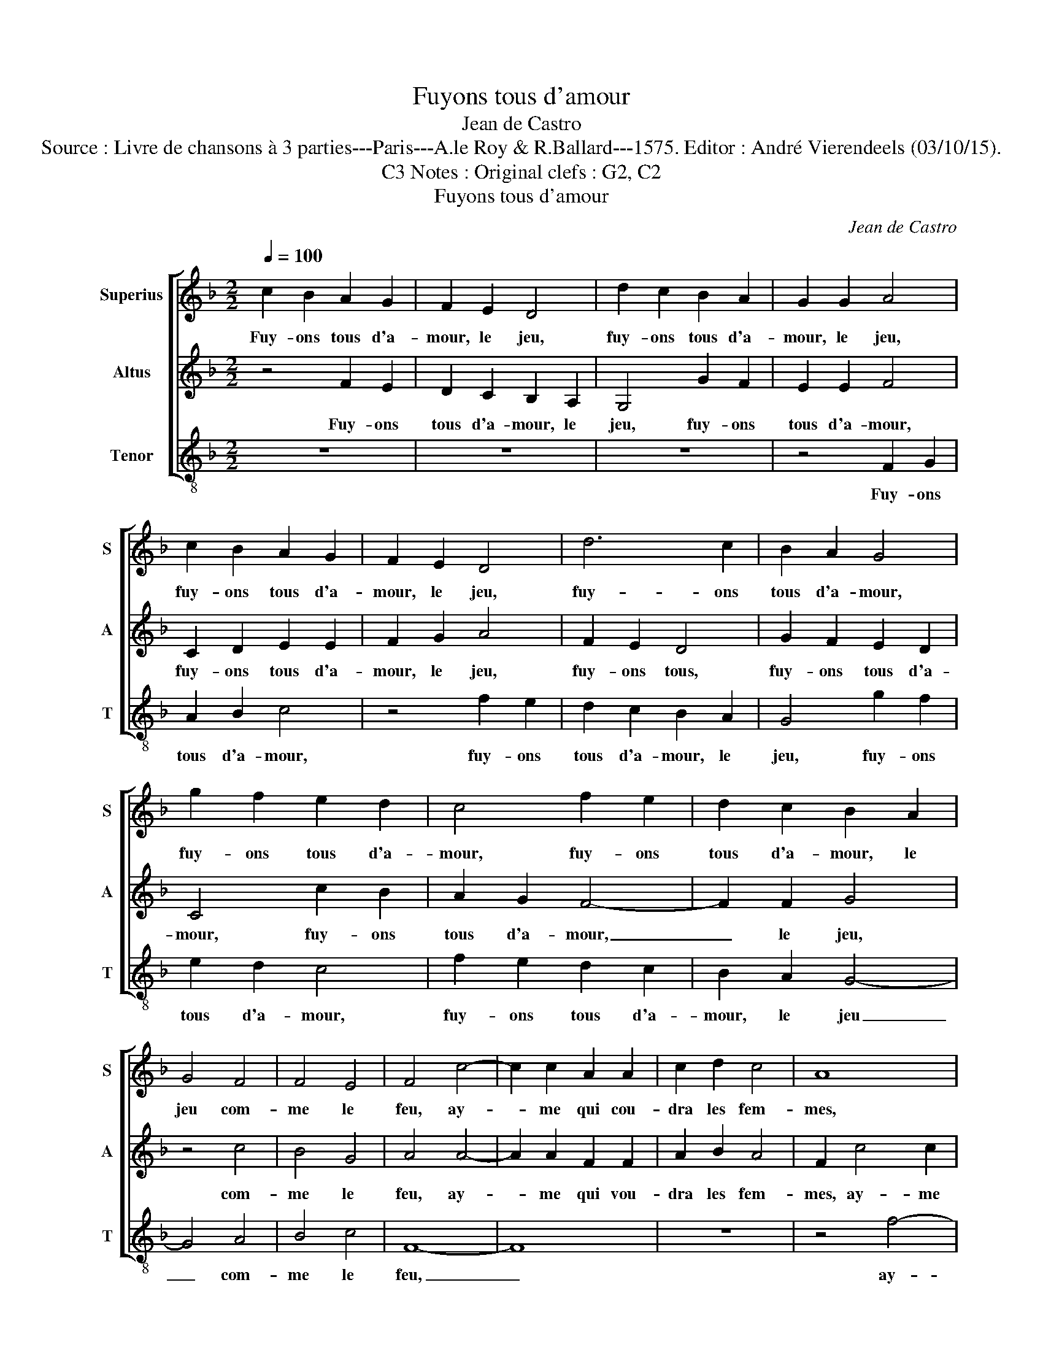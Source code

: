 X:1
T:Fuyons tous d'amour
T:Jean de Castro
T:Source : Livre de chansons à 3 parties---Paris---A.le Roy & R.Ballard---1575. Editor : André Vierendeels (03/10/15).
T:Notes : Original clefs : G2, C2, C3 
T:Fuyons tous d'amour
C:Jean de Castro
%%score [ 1 2 3 ]
L:1/8
Q:1/4=100
M:2/2
K:F
V:1 treble nm="Superius" snm="S"
V:2 treble nm="Altus" snm="A"
V:3 treble-8 nm="Tenor" snm="T"
V:1
 c2 B2 A2 G2 | F2 E2 D4 | d2 c2 B2 A2 | G2 G2 A4 | c2 B2 A2 G2 | F2 E2 D4 | d6 c2 | B2 A2 G4 | %8
w: Fuy- ons tous d'a-|mour, le jeu,|fuy- ons tous d'a-|mour, le jeu,|fuy- ons tous d'a-|mour, le jeu,|fuy- ons|tous d'a- mour,|
 g2 f2 e2 d2 | c4 f2 e2 | d2 c2 B2 A2 | G4 F4 | F4 E4 | F4 c4- | c2 c2 A2 A2 | c2 d2 c4 | A8 | %17
w: fuy- ons tous d'a-|mour, fuy- ons|tous d'a- mour, le|jeu com-|me le|feu, ay-|* me qui cou-|dra les fem-|mes,|
 z4 f4- | f2 f2 d2 d2 | e2 e2 f2 ed | e4 c4 | z2 F2 G4 | A4 c4- | c2 d2 e2 f2 | g2 d2 f4 | %25
w: ay-|* me qui vou-|dra le fem- * *|* mes,|les- fem-|mes, ser-|* ve qui vou-|dra les da-|
 c4 c2 d2 | e2 f2 d4- | d2 d2 c4 | d4 A2 B2 | c4 G2 A2 | B4 d2 e2 | f6 f2 | e2 f2 d4 | c4 B4 | %34
w: mes, ser- ve|qui vou- dra|_ les da-|mes, quand à|moy, quand- à|moy, quand à|moy je|n'en ay cu-|re, ny|
 A2 F2 G4 | A4 z4 | z2 f4 e2 | d4 c4 | d6 d2 | c4 A4 | B4 G4 | A4 c4- | c2 B2 A2 G2 | F2 E2 D4 | %44
w: les pro- cu-|re,|ja- mais|on n'y|gai- gne|rien, je|le voy|bien, fuy-|* ons tous d'a-|mour, le jeu,|
 d2 c2 B2 A2 | G2 G2 A4 | c2 B2 A2 G2 | F2 E2 D4 | d6 c2 | B2 A2 G4 | g2 f2 e2 d2 | c4 f2 e2 | %52
w: fuy- ons tous d'a-|mour, le jeu,|fuy- ons tous d'a-|mour, le jeu,|fuy- ons|tous d'a- mour,|fuy- ons tous d'a-|mour, fuy- ons|
 d2 c2 B2 A2 | G4 F4 | G4 F4- | F2 ED E4 | F8 |] %57
w: tous d'a- * le|jeu, com|me le|_ _ _ _|feu.|
V:2
 z4 F2 E2 | D2 C2 B,2 A,2 | G,4 G2 F2 | E2 E2 F4 | C2 D2 E2 E2 | F2 G2 A4 | F2 E2 D4 | %7
w: Fuy- ons|tous d'a- mour, le|jeu, fuy- ons|tous d'a- mour,|fuy- ons tous d'a-|mour, le jeu,|fuy- ons tous,|
 G2 F2 E2 D2 | C4 c2 B2 | A2 G2 F4- | F2 F2 G4 | z4 c4 | B4 G4 | A4 A4- | A2 A2 F2 F2 | A2 B2 A4 | %16
w: fuy- ons tous d'a-|mour, fuy- ons|tous d'a- mour,|_ le jeu,|com-|me le|feu, ay-|* me qui vou-|dra les fem-|
 F2 c4 c2 | A2 A2 d2 d2 | c4 =B4 | z2 c4 c2 | G2 G2 A4 | G2 F3 E/D/ E2 | F4 F2 G2 | A2 B2 c2 A2 | %24
w: mes, ay- me|qui vou- dra le|fem- mes,|ay- me|qui vou- dra|les fem- * * *|mes, ser- ve|qui vou- dra les|
 B4 A2 A2- | A2 G2 F2 F2 | c2 F4 D2 | A2 F2 E4 | D4 F2 G2 | A4 E2 F2 | G4 z4 | z2 A4 B2 | %32
w: da- mes, ser-|* ve qui vou-|dra, qui vou-|dra les da-|mes, quand à|moy, quand à|moy,|quand à|
 c2 A2 A2 G2 | A4 D2 G2 | F2 F2 E4 | F2 A4 G2 | F4 G4 | F4 E4 | D2 E2 F2 G2 | A6 F2 | %40
w: moy, je n'en ay|cu- re, ny|les pro- cu-|re, ja- mais|on n'y|gai- gne|rien, _ _ _|_ je|
 G2 F3 E/D/ E2 | F4 z4 | F6 E2 | D2 C2 B,2 A,2 | G,4 G2 F2 | E2 E2 F4 | C2 D2 E2 E2 | F2 G2 A4 | %48
w: le voy _ _ _|bien,|fuy- ons|tous d'a- mour, le|jeu, fuy- ons|tous d'a- mour,|fuy- ons tous d'a-|mour, le jeu,|
 F2 E2 D4 | G2 F2 E2 D2 | C4 c2 B2 | A2 G2 F4- | F2 F2 G4 | z4 c4 | B6 A2 | G4 G4 | A8 |] %57
w: fuy- ons tous,|fuy- ons tous d'a-|mour, fuy- ons|tous d'a- mour,|_ le jeu,|com-|me _|_ le|feu.|
V:3
 z8 | z8 | z8 | z4 F2 G2 | A2 B2 c4 | z4 f2 e2 | d2 c2 B2 A2 | G4 g2 f2 | e2 d2 c4 | f2 e2 d2 c2 | %10
w: |||Fuy- ons|tous d'a- mour,|fuy- ons|tous d'a- mour, le|jeu, fuy- ons|tous d'a- mour,|fuy- ons tous d'a-|
 B2 A2 G4- | G4 A4 | B4 c4 | F8- | F8 | z8 | z4 f4- | f2 f2 d2 d2 | f2 a2 g4 | c4 z2 c2- | %20
w: mour, le jeu|_ com-|me le|feu,|_||ay-|* me qui vou-|dra le fem-|mes, ay-|
 c2 c2 A2 A2 | B2 d2 c4 | F8 | z8 | z4 F4- | F2 G2 A2 B2 | c2 d2 B4 | A8 | z8 | A2 B2 c4 | %30
w: * me qui vou-|dra les fem-|mes,||ser-|* ve qui vou-|dra les da-|mes,||quand à moy,|
 G2 A2 B4 | d3 e f2 d2 | c2 d2 B4 | A4 z2 G2 | d2 d2 c4 | F2 f4 e2 | d4 c4 | d4 A4 | B2 c2 d2 e2 | %39
w: quand à moy,|quand à moy, je|n'en ay cu-|re, ny|les pro- cu-|re, ja- mais|on n'y|gai- gne|rien, _ _ _|
 f4 F4 | B4 c4 | F8 | z8 | z8 | z8 | z4 F2 G2 | A2 B2 c4 | z4 f2 e2 | d2 c2 B2 A2 | G4 g2 f2 | %50
w: _ je|le voy|bien,||||fuy- ons|tous d'a- mour,|fuy- ons|tous d'a- mour le|jeu, fuy- ons|
 e2 d2 c4 | f2 e2 d2 c2 | B2 A2 G4- | G4 A4 | B8 | c8 | F8 |] %57
w: tous d'a- mour,|fuy- ons tous d'a-|mour, le jeu,|_ com-|me|le|feu.|

